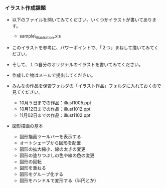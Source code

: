 *** イラスト作成課題

-  以下のファイルを開いてみてください。いくつかイラストが書いてあります。

   -  sample\_illustration.xls

-  このイラストを参考に、パワーポイントで、「２つ」まねして描いてみてください。
-  そして、１つ自分のオリジナルのイラストを書いてみてください。
-  作成した物はメールで提出してください。
-  みんなの作品を保管フォルダの「イラスト作品」フォルダに入れておくので見てください。

   -  10月５日までの作品：illust1005.ppt
   -  10月12日までの作品：illust1012.ppt
   -  11月02日までの作品：illust1102.ppt

-  図形描画の基本

   -  図形描画ツールバーを表示する
   -  オートシェープから図形を配置
   -  図形の拡大縮小、線の太さの変更
   -  図形の塗りつぶしの色や線の色の変更
   -  図形の回転
   -  図形を重ねる
   -  図形をグループ化する
   -  図形をハンドルで変形する（半円とか）


